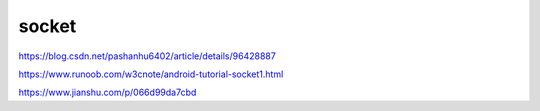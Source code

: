 socket
=============

https://blog.csdn.net/pashanhu6402/article/details/96428887

https://www.runoob.com/w3cnote/android-tutorial-socket1.html

https://www.jianshu.com/p/066d99da7cbd